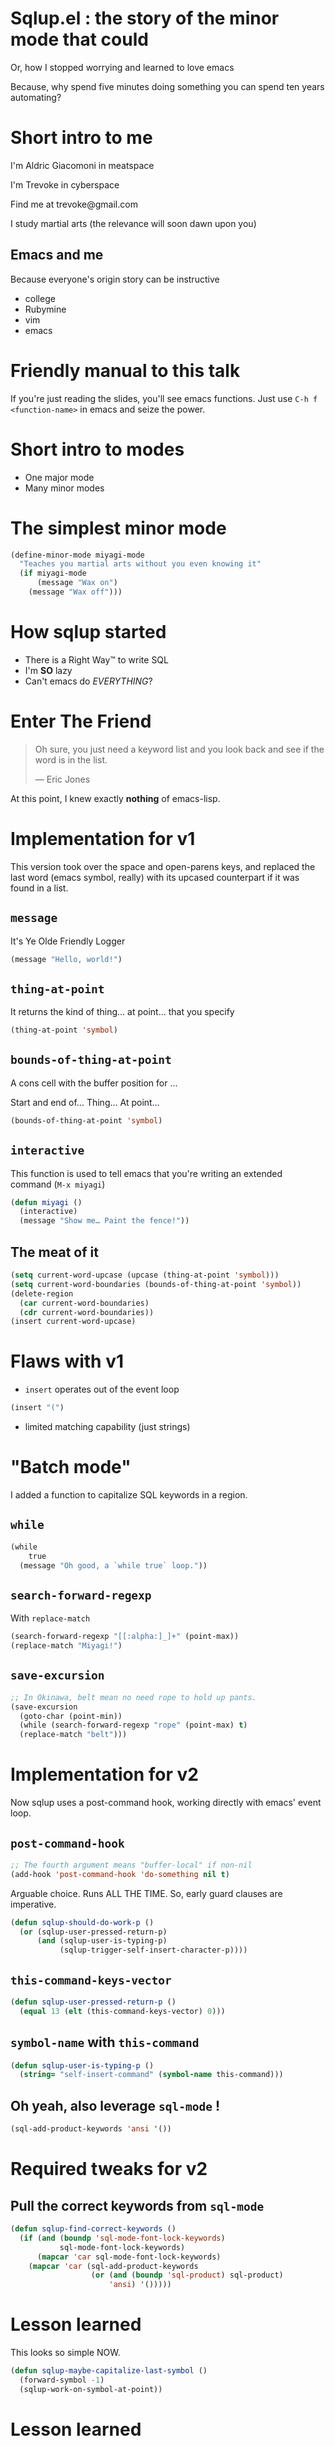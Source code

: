 #+OPTIONS:     H:3 num:nil toc:nil \n:nil ::t |:t ^:nil -:nil f:t *:t <:t reveal_title_slide:nil reveal_slide_number:nil reveal_progress:t reveal_history:t reveal_center:t
#+REVEAL_THEME: solarized

* Sqlup.el : the story of the minor mode that could
Or, how Ι stopped worrying and learned to love emacs

Because, why spend five minutes doing something you can spend ten years automating?
* Short intro to me
I'm Aldric Giacomoni in meatspace

I'm Trevoke in cyberspace

Find me at trevoke@gmail.com

I study martial arts (the relevance will soon dawn upon you)
** Emacs and me
Because everyone's origin story can be instructive
- college
- Rubymine
- vim
- emacs
* Friendly manual to this talk
If you're just reading the slides, you'll see emacs functions.
Just use =C-h f <function-name>= in emacs and seize the power.
* Short intro to modes
- One major mode
- Many minor modes
* The simplest minor mode
#+BEGIN_SRC emacs-lisp
(define-minor-mode miyagi-mode
  "Teaches you martial arts without you even knowing it"
  (if miyagi-mode
      (message "Wax on")
    (message "Wax off")))
#+END_SRC
* How sqlup started
- There is a Right Way™ to write SQL
- I'm *SO* lazy
- Can't emacs do /EVERYTHING/?
* Enter The Friend
#+BEGIN_QUOTE
Oh sure, you just need a keyword list and you look back and see if the word is in the list.

— Eric Jones
#+END_QUOTE
At this point, I knew exactly *nothing* of emacs-lisp.
* Implementation for v1
This version took over the space and open-parens keys, and replaced the last word (emacs symbol, really) with its upcased counterpart if it was found in a list.
** =message=
It's Ye Olde Friendly Logger
#+BEGIN_SRC emacs-lisp
(message "Hello, world!")
#+END_SRC
** =thing-at-point=
It returns the kind of thing… at point… that you specify
#+BEGIN_SRC emacs-lisp
(thing-at-point 'symbol)
#+END_SRC
** =bounds-of-thing-at-point=
A cons cell with the buffer position for …

Start and end of… Thing… At point…
#+BEGIN_SRC emacs-lisp
(bounds-of-thing-at-point 'symbol)
#+END_SRC
** =interactive=
This function is used to tell emacs that you're writing an extended command (=M-x miyagi=)
#+BEGIN_SRC emacs-lisp
(defun miyagi ()
  (interactive)
  (message "Show me… Paint the fence!"))
#+END_SRC
** The meat of it
#+BEGIN_SRC emacs-lisp
  (setq current-word-upcase (upcase (thing-at-point 'symbol)))
  (setq current-word-boundaries (bounds-of-thing-at-point 'symbol))
  (delete-region
    (car current-word-boundaries)
    (cdr current-word-boundaries))
  (insert current-word-upcase)
#+END_SRC
* Flaws with v1
- =insert= operates out of the event loop
#+BEGIN_SRC emacs-lisp
(insert "(")
#+END_SRC
- limited matching capability (just strings)
* "Batch mode"
I added a function to capitalize SQL keywords in a region.
** =while=
#+BEGIN_SRC emacs-lisp
  (while
      true
    (message "Oh good, a `while true` loop."))
#+END_SRC
** =search-forward-regexp=
With =replace-match=
#+BEGIN_SRC emacs-lisp
(search-forward-regexp "[[:alpha:]_]+" (point-max))
(replace-match "Miyagi!")
#+END_SRC
** =save-excursion=
#+BEGIN_SRC emacs-lisp
;; In Okinawa, belt mean no need rope to hold up pants.
(save-excursion
  (goto-char (point-min))
  (while (search-forward-regexp "rope" (point-max) t)
  (replace-match "belt")))
#+END_SRC
* Implementation for v2
Now sqlup uses a post-command hook, working directly with emacs' event loop.
** =post-command-hook=
#+BEGIN_SRC emacs-lisp
;; The fourth argument means "buffer-local" if non-nil
(add-hook 'post-command-hook 'do-something nil t)
#+END_SRC
Arguable choice. Runs ALL THE TIME. So, early guard clauses are imperative.
#+BEGIN_SRC emacs-lisp
(defun sqlup-should-do-work-p ()
  (or (sqlup-user-pressed-return-p)
      (and (sqlup-user-is-typing-p)
           (sqlup-trigger-self-insert-character-p))))
#+END_SRC
** =this-command-keys-vector=
#+BEGIN_SRC emacs-lisp
(defun sqlup-user-pressed-return-p ()
  (equal 13 (elt (this-command-keys-vector) 0)))
#+END_SRC
** =symbol-name= with =this-command=
#+BEGIN_SRC emacs-lisp
(defun sqlup-user-is-typing-p ()
  (string= "self-insert-command" (symbol-name this-command)))
#+END_SRC
** Oh yeah, also leverage =sql-mode= !
#+BEGIN_SRC emacs-lisp
(sql-add-product-keywords 'ansi '())
#+END_SRC
* Required tweaks for v2
** Pull the correct keywords from =sql-mode=
#+BEGIN_SRC emacs-lisp
  (defun sqlup-find-correct-keywords ()
    (if (and (boundp 'sql-mode-font-lock-keywords)
             sql-mode-font-lock-keywords)
        (mapcar 'car sql-mode-font-lock-keywords)
      (mapcar 'car (sql-add-product-keywords
                    (or (and (boundp 'sql-product) sql-product)
                        'ansi) '()))))
#+END_SRC
* Lesson learned
This looks so simple NOW.
#+BEGIN_SRC emacs-lisp
(defun sqlup-maybe-capitalize-last-symbol ()
  (forward-symbol -1)
  (sqlup-work-on-symbol-at-point))
#+END_SRC

* Lesson learned
Wait, emacs can do WHAT?
#+BEGIN_SRC emacs-lisp
(defun sqlup-comment-p (line)
  (nth 4 (syntax-ppss)))
#+END_SRC
Trust me. Write down =syntax-ppss= and look it up.
*  =syntax-ppss=..
Okay, so if you've looked up =syntax-ppsss=...

Its behavior hinges on the current major mode.

So .... V3, coming next ........ Is a hack
* V3?! emacs is SO POWERFUL!
Here's the hack.
#+BEGIN_SRC emacs-lisp
(defun sqlup-capitalizable-p (point-location)
  (let ((old-buffer (current-buffer)))
    (with-temp-buffer
      (insert-buffer-substring old-buffer)
      (sql-mode)
      (goto-char point-location)
      (and (not (sqlup-commentp))
	   (not (sqlup-stringp))))))
#+END_SRC
This is the implementation I'm *most* ashamed of. Mostly because I've received no feedback from emacs hackers on it yet.
* v .. 3.5 ? redis
I got a request for redis-mode support.

Luckily, redis-mode provides a list of keywords.
** Ze Code
#+BEGIN_SRC emacs-lisp
  (defun sqlup-find-correct-keywords ()
    (cond ((sqlup-redis-mode-p) (mapcar 'downcase redis-keywords))
          ((sqlup-within-sql-buffer-p) (mapcar 'car sql-mode-font-lock-keywords))
          (t (mapcar 'car (sql-add-product-keywords
                           (or (and (boundp 'sql-product) sql-product)
                               'ansi) '())))))

  (defun sqlup-redis-mode-p ()
    (string= (with-current-buffer (current-buffer) major-mode)
             "redis-mode"))
#+END_SRC
* What about tests?
 I AM SO EXCITED BECAUSE I GOT SOME TESTS WORKING LAST WEEK!

Yeah, sqlup is two years old, so I'm batting a thousand.
* Links
 - http://nullprogram.com/blog/2013/02/06/ gave me an understanding of how to start writing =sqlup-mode=
 - https://rejeep.github.io/ blog entries that helped me get tests running
 - https://github.com/Trevoke/sqlup-talk is where the source for this talk is
* Thanks!
